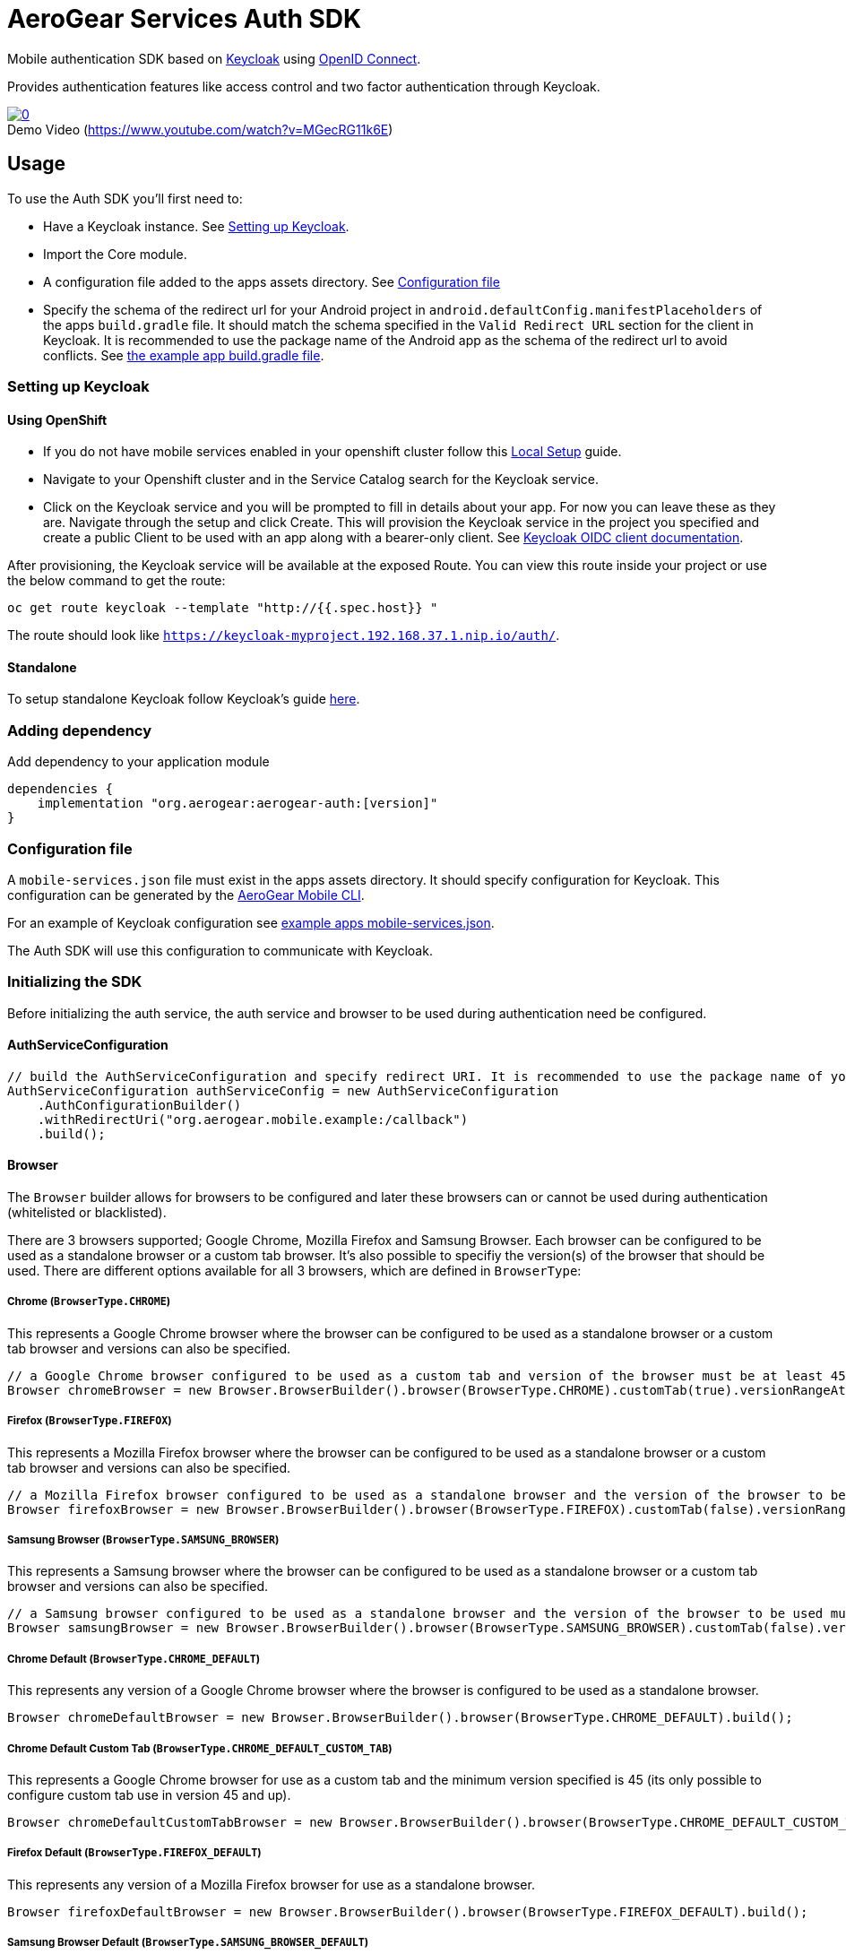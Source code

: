 = AeroGear Services Auth SDK

Mobile authentication SDK based on link:http://www.keycloak.org/[Keycloak] using link:http://openid.net/connect/[OpenID Connect].

Provides authentication features like access control and two factor authentication through Keycloak.

image::https://img.youtube.com/vi/MGecRG11k6E/0.jpg[title="Demo Video (https://www.youtube.com/watch?v=MGecRG11k6E)", link="https://www.youtube.com/watch?v=MGecRG11k6E",caption=""]

== Usage

To use the Auth SDK you'll first need to:

* Have a Keycloak instance. See <<Setting up Keycloak>>.
* Import the Core module.
* A configuration file added to the apps assets directory. See <<Configuration file>>
* Specify the schema of the redirect url for your Android project in `android.defaultConfig.manifestPlaceholders` of the apps `build.gradle` file.
It should match the schema specified in the `Valid Redirect URL` section for the client in Keycloak.
It is recommended to use the package name of the Android app as the schema of the redirect url to avoid conflicts.
See link:../../example/src/build.gradle[the example app build.gradle file].

=== Setting up Keycloak

==== Using OpenShift

* If you do not have mobile services enabled in your openshift cluster follow this link:https://github.com/aerogear/mobile-core/blob/master/docs/walkthroughs/local-setup.adoc[Local Setup] guide.
* Navigate to your Openshift cluster and in the Service Catalog search for the Keycloak service.
* Click on the Keycloak service and you will be prompted to fill in details about your app.  For now you can leave these as they are.  Navigate through the setup and click Create.
This will provision the Keycloak service in the project you specified and create a public Client to be used with an app along with a bearer-only client.
See link:http://www.keycloak.org/docs/latest/server_admin/index.html#oidc-clients[Keycloak OIDC client documentation].

After provisioning, the Keycloak service will be available at the exposed Route. You can view this route inside your project or use the below command to get the route:
----
oc get route keycloak --template "http://{{.spec.host}} "
----
The route should look like `https://keycloak-myproject.192.168.37.1.nip.io/auth/`. +

==== Standalone

To setup standalone Keycloak follow Keycloak's guide link:/https://github.com/keycloak/keycloak/blob/master/README.md[here].

=== Adding dependency

Add dependency to your application module
----
dependencies {
    implementation "org.aerogear:aerogear-auth:[version]"
}
----

=== Configuration file

A `mobile-services.json` file must exist in the apps assets directory. It should specify configuration
for Keycloak. This configuration can be generated by the link:https://github.com/aerogear/mobile-cli[AeroGear Mobile CLI].

For an example of Keycloak configuration see link:../../example/src/main/assets/mobile-services.json[example apps mobile-services.json].

The Auth SDK will use this configuration to communicate with Keycloak.

=== Initializing the SDK

Before initializing the auth service, the auth service and browser to be used during authentication need be configured.

==== AuthServiceConfiguration

[source, java]
----
// build the AuthServiceConfiguration and specify redirect URI. It is recommended to use the package name of your app.
AuthServiceConfiguration authServiceConfig = new AuthServiceConfiguration
    .AuthConfigurationBuilder()
    .withRedirectUri("org.aerogear.mobile.example:/callback")
    .build();
----

==== Browser

The `Browser` builder allows for browsers to be configured and later these browsers can or cannot be used during authentication (whitelisted or blacklisted).  

There are 3 browsers supported; Google Chrome, Mozilla Firefox and Samsung Browser.  Each browser can be configured to be used as a standalone browser or a custom tab browser.  It's also possible to specifiy the version(s) of the browser that should be used. There are different options available for all 3 browsers, which are defined in `BrowserType`:

===== Chrome (`BrowserType.CHROME`)

This represents a Google Chrome browser where the browser can be configured to be used as a standalone browser or a custom tab browser and versions can also be specified.

[source, java]
----
// a Google Chrome browser configured to be used as a custom tab and version of the browser must be at least 45
Browser chromeBrowser = new Browser.BrowserBuilder().browser(BrowserType.CHROME).customTab(true).versionRangeAtLeast("45").build();
----

===== Firefox (`BrowserType.FIREFOX`)

This represents a Mozilla Firefox browser where the browser can be configured to be used as a standalone browser or a custom tab browser and versions can also be specified.

[source, java]
----
// a Mozilla Firefox browser configured to be used as a standalone browser and the version of the browser to be used can be anything from 55 to 60
Browser firefoxBrowser = new Browser.BrowserBuilder().browser(BrowserType.FIREFOX).customTab(false).versionRangeBetween("55", "60").build();
----

===== Samsung Browser (`BrowserType.SAMSUNG_BROWSER`)

This represents a Samsung browser where the browser can be configured to be used as a standalone browser or a custom tab browser and versions can also be specified.

[source, java]
----
// a Samsung browser configured to be used as a standalone browser and the version of the browser to be used must be at least 6
Browser samsungBrowser = new Browser.BrowserBuilder().browser(BrowserType.SAMSUNG_BROWSER).customTab(false).versionRangeAtLeast("6.0").build();
----

===== Chrome Default (`BrowserType.CHROME_DEFAULT`)

This represents any version of a Google Chrome browser where the browser is configured to be used as a standalone browser.

[source, java]
----
Browser chromeDefaultBrowser = new Browser.BrowserBuilder().browser(BrowserType.CHROME_DEFAULT).build();
----

===== Chrome Default Custom Tab (`BrowserType.CHROME_DEFAULT_CUSTOM_TAB`)

This represents a Google Chrome browser for use as a custom tab and the minimum version specified is 45 (its only possible to configure custom tab use in version 45 and up).

[source, java]
----
Browser chromeDefaultCustomTabBrowser = new Browser.BrowserBuilder().browser(BrowserType.CHROME_DEFAULT_CUSTOM_TAB).build();
----

===== Firefox Default (`BrowserType.FIREFOX_DEFAULT`)

This represents any version of a Mozilla Firefox browser for use as a standalone browser.

[source, java]
----
Browser firefoxDefaultBrowser = new Browser.BrowserBuilder().browser(BrowserType.FIREFOX_DEFAULT).build();
----

===== Samsung Browser Default (`BrowserType.SAMSUNG_BROWSER_DEFAULT`)

This represents any version of a Samsung browser for use as a standalone browser.

[source, java]
----
Browser samsungBrowserDefault = new Browser.BrowserBuilder().browser(BrowserType.SAMSUNG_BROWSER_DEFAULT).build(); 
----

===== Samsung Browser Default Custom Tab (`BrowserType.SAMSUNG_BROWSER_DEFAULT_CUSTOM_TAB`)

This represents any version of a Samsung browser for use as a custom tab.

[source, java]
----
Browser samsungBrowserDefaultCustomTab = new Browser.BrowserBuilder().browser(BrowserType.SAMSUNG_BROWSER_DEFAULT_CUSTOM_TAB).build();
----

==== Browser Configuration
Once a browser or browsers have been configured, the `BrowserConfiguration` builder can be used to either blacklist or whitelist these browsers.

IMPORTANT: It's only possible to blacklist or whitelist a browser/browsers. It is not possible to both whitelist and blacklist a browser/browsers.  If both are invoked the most previous browser configuration built will be used.

[source, java]
----
// blacklist any version of a Samsung browser for use as a custom tab.
Browser samsungBrowser = new Browser.BrowserBuilder().browser(BrowserType.SAMSUNG_BROWSER).customTab(true).versionRangeAnyVersion().build();
BrowserConfiguration browserConfiguration = new BrowserConfiguration.BrowserConfigurationBuilder().blackList().browser(samsungBrowserDefaultCustomTab).build();

// whitelist a Google Chrome browser for use as a custom tab where the minimum version is 45
Browser chromeDefaultCustomTabBrowser = new Browser.BrowserBuilder().browser(BrowserType.CHROME_DEFAULT_CUSTOM_TAB).build();
BrowserConfiguration browserConfiguration = new BrowserConfiguration.BrowserConfigurationBuilder().whitelist().browser(chromeDefaultCustomTabBrowser).build();

// blacklist the two browsers configured above
BrowserConfiguration browserConfiguration = new BrowserConfiguration.BrowserConfigurationBuilder().blacklist().browser(chromeDefaultCustomTabBrowser).browser(samsungBrowserDefaultCustomTab).build();

// add the two browsers configured above to a Set
Set<Browser> browsers = new HashSet<>(Arrays.asList(samsungBrowserDefaultCustomTab, chromeDefaultCustomTabBrowser));
// whitelist this Set of browsers
BrowserConfiguration browserConfiguration = new BrowserConfiguration.BrowserConfigurationBuilder().whiteList().browsers(browsers).build();
----

==== Auth Service Initialisation
`AuthService` can be retrieved using the `MobileCore#getInstance` method.

[source,java]
----
AuthService authService = MobileCore.getInstance().getService(AuthService.class);
----

Any subsequent `getService` call will return the same instance of `AuthService`.

Before the `AuthService` can be used `AuthService#init` must be invoked once in an app.

`AuthService#init` method expects `AuthServiceConfiguration` and `BrowserConfiguration` as parameters so these configurations need to be initialized first.


[source,java]
----
// auth service configuration
AuthServiceConfiguration authServiceConfig = new AuthServiceConfiguration
    .AuthConfigurationBuilder()
    .withRedirectUri("org.aerogear.mobile.example:/callback")
    .build();

// browser configuration
Browser browser = new Browser.BrowserBuilder().browser(BrowserType.CHROME_DEFAULT_CUSTOM_TAB).build();
BrowserConfiguration browserConfiguration = new BrowserConfiguration.BrowserConfigurationBuilder().blackList().browser(browser).build();

// You only need to invoke this once every subsequent retrieval of the AuthService 
// will retrieve the same instance.
authService.init(context, authServiceConfig, browserConfiguration);
----

==== Defining Custom Scopes
Optionally, scopes can be defined for the auth request using a space as the delimiter as per https://tools.ietf.org/html/rfc6749#section-3.3[RFC-6749].
By default, the `"openid"` scope is sent if no scopes are defined.
[source,java]
----
// default is 'openid' when not defined
.withScopes("openid offline_access")
----

If `AuthService#init` is not invoked then an `IllegalStateException` will be thrown when using the
service.

=== Retrieving the current user

To retrieve the current authenticated user the `AuthService#currentUser` method can be invoked. This will be `null` if there is
no user authenticated. So it can be used to check whether to start the authentication flow or not.

[source,java]
----
// authService already initialized.
UserPrincipal currentUser = authService.currentUser();

if (currentUser != null) {
    // User is authenticated, get the users username
    String userName = currentUser.getUsername();
    // Get the users first name
    String firstName = currentUser.getFirstName();
    // Get the users last name
    String lastName = currentUser.getLastName();
    // Get the users email address
    String userEmail = currentUser.getEmail();
    // Get the access token of the authenticated user
    String accessToken = currentUser.getAccessToken();
    // Get the identity token of the authenticated user
    String identityToken = currentUser.getIdentityToken();
    // Get the refresh token of the authenticated user
    String refreshToken = currentUser.getRefreshToken();
} else {
    // User is not authenticated, start authentication flow
}
----

==== Retrieving Custom User Attributes

A walkthrough has been provided in the link:./auth-user-attributes.adoc[Keycloak Custom User Attributes] document to show how you can allow custom user attributes in Keycloak to be available in the Identity token.

You can then retrieve the custom attributes from the current user.

[source,java]
----
boolean booleanAttribute = currentUser.getCustomBooleanAttribute("booleanAttribute");
int intAttribute = currentUser.getCustomIntegerAttribute("intAttribute");
long longAttribute = currentUser.getCustomLongAttribute("longAttribute");
String stringAttribute = currentUser.getCustomStringAttribute("stringAttribute");

----

=== Authenticating

To start the authentication invoke the `AuthService#login` method.

[source,java]
----
// authService already initialized.
AuthService authService = MobileCore.getInstance().getService(AuthService.class);

static int LOGIN_RESULT_CODE = 1;

// Build the options object and start the authentication flow. 
// Provide an activity to handle the auth response.
DefaultAuthenticateOptions options = 
    new DefaultAuthenticateOptions(myActivity, LOGIN_RESULT_CODE);

Callback authCallback = new Callback<UserPrincipal>() {
    @Override
    public void onSuccess(UserPrincipal principal) {
        // User authenticated in, continue on..
    }

    @Override
    public void onError(Throwable error) {
        // An error occurred during login.
    }
};

authService.login(options, authCallback);
----

Once the browser returns to the app the result can be handled. In the activity provided to the
`login` method override `onActivityResult`. This handler should always invoke
`AuthService#handleAuthResponse`, providing the `Intent`. This will exchange the temporary tokens
returned from `AuthService#login` for long-life tokens and will provide a `UserPrincipal` which can
be used to access a users details. If this is not invoked you will not have access to the
`UserPrincipal`.

More information about the user returned is available in link:../core/README.adoc[the auth module JavaDocs].

[source,java]
----
@Override
public void onActivityResult(int requestCode, int resultCode, Intent data) {
    if (requestCode == LOGIN_RESULT_CODE) {
        // The core will return the same instance of the auth service as before
        AuthService authService = mobileCore.getInstance(AuthService.class);
        authService.handleAuthResult(data);
    }
}
----

The callback provided in `AuthService#login` will be invoked.

=== Retrieving a users roles

Once a `UserPrincipal` has been retrieved the link:http://www.keycloak.org/docs/latest/server_admin/index.html#roles[roles] of the user can be listed and checked. This can
be used to perform client side access control, such as hiding UI components related to actions the
user doesn't have permissions to perform.

To list a users roles the `UserPrincipal#getRoles` method can be invoked.

Roles are divided into two types. Resource roles which belong to the client the user has
authenticated against, and Realm roles which belong to the realm the client is in.

To list a users realm roles  the `UserPrincipal#getRealmRoles` method can be invoked and 
to list a users resource roles the `UserPrincipal#getResourceRoles` can be invoked.

In order to check if a user has a specific role you can invoke the `UserPrincipal#hasResourceRole`
and `UserPrincipal#hasRealmRole` methods and provide the role name to check for.

[source,java]
----
// authService already initialized.
AuthService authService = MobileCore.getInstance().getService(AuthService.class);
UserPrincipal currentUser = authService.currentUser();

boolean hasAdminPermissions = currentUser.hasRealmRole("user_admin");
if (hasAdminPermissions) {
    // Show some component.
}

// Check if a user has a role from a specific resource named my_resource.
boolean isModerator = currentUser.hasResourceRole("my_resource", "user_moderator");
if (isModerator) {
    // Enable some button.
}
----

=== Logging out

To logout, invoke the `AuthService#logout` method. This accepts the `UserPrincipal` that was
provided by `AuthService#handleAuthResponse` and has a callback to determine if the logout to the Keycloak or OpenID Connect server was successful.

[source,java]
----
// authService already initialized.
AuthService authService = MobileCore.getInstance().getService(AuthService.class);
UserPrincipal currentUser = authService.currentUser();

authService.logout(currentUser, new Callback<UserPrincipal>() {
    @Override
    public void onSuccess() {
        // User Logged Out Successfully and Local Auth Tokens were Deleted
    }

    @Override
    public void onError(Throwable error) {
        // An error occurred during logout
    }
});
----

By default, the local tokens obtained during authentication are only deleted when the logout succeeded against the authentication server.
You can use the `AuthService#deleteTokens` function to delete the local authentication tokens as part of a failed logout, or for other use cases.

*Note:* To perform backchannel or federated logouts, you must enable the Backchannel Logout option for the federated identity provider. More information is available in the Keycloak documentation under  http://www.keycloak.org/docs/latest/server_admin/index.html#openid-connect-v1-0-identity-providers[OIDC Identity Providers].

=== Single Sign-on
A walkthrough on how to setup Single Sign-on across Android Applications can be seen under the link:./auth-single-sign-on.adoc[Single Sign-on Documentation].

